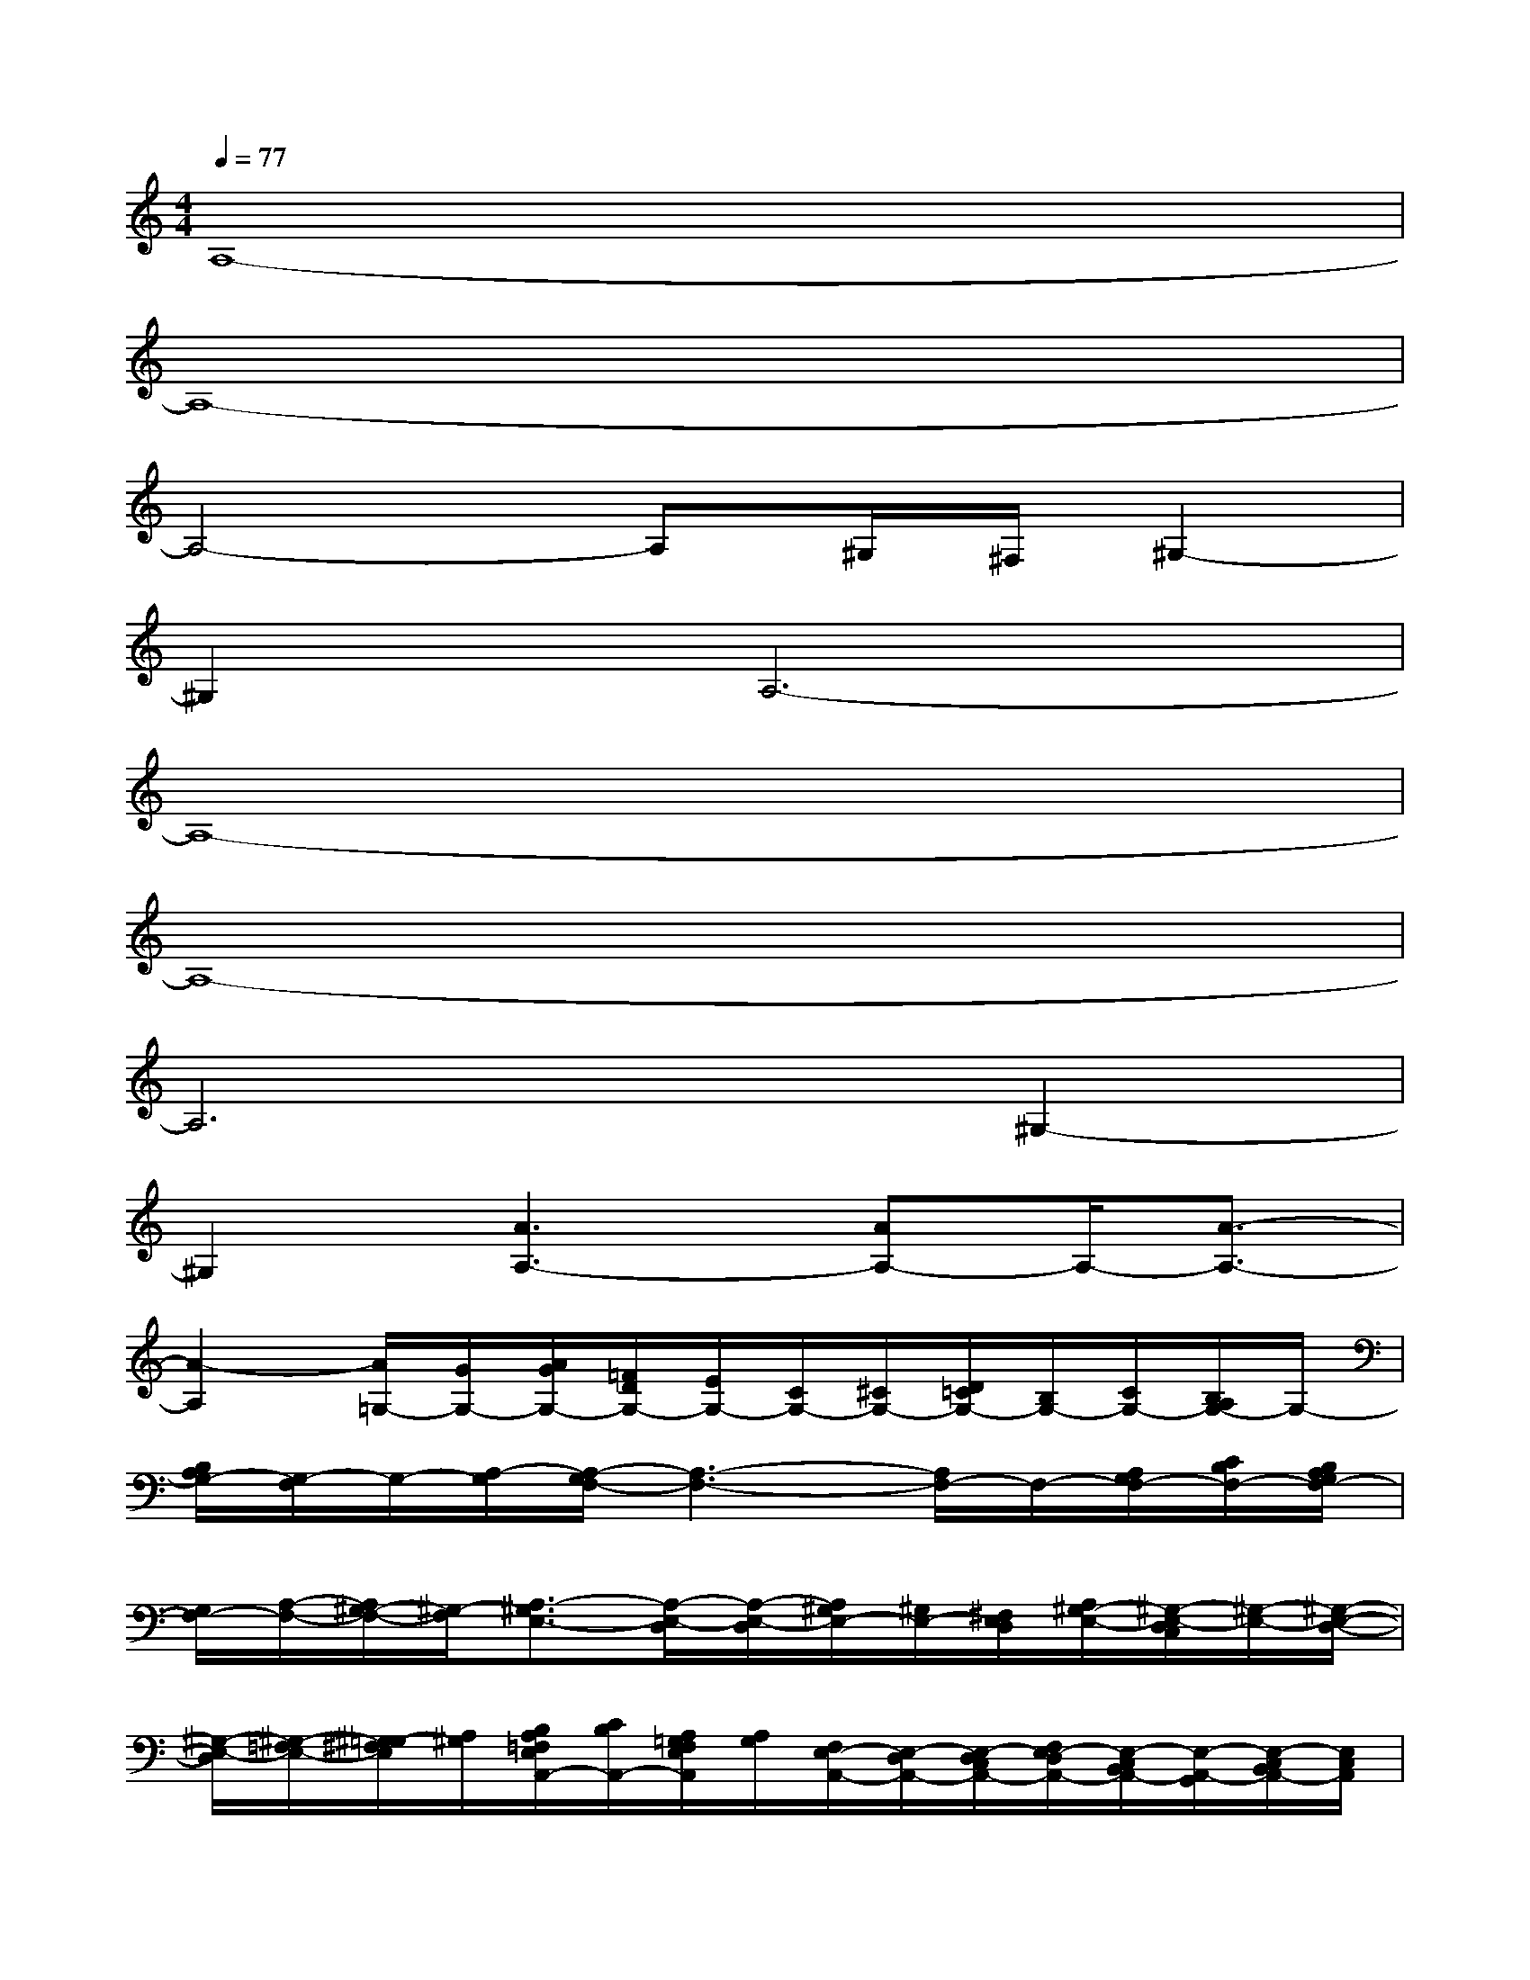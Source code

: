 X:1
T:
M:4/4
L:1/8
Q:1/4=77
K:C%0sharps
V:1
A,8-|
A,8-|
A,4-A,^G,/2^F,/2^G,2-|
^G,2A,6-|
A,8-|
A,8-|
A,6^G,2-|
^G,2[A3A,3-][AA,-]A,/2-[A3/2-A,3/2-]|
[A2-A,2][A/2=G,/2-][G/2G,/2-][A/2G/2G,/2-][=F/2D/2G,/2-][E/2G,/2-][C/2G,/2-][^C/2G,/2-][D/2=C/2G,/2-][B,/2G,/2-][C/2G,/2-][B,/2A,/2G,/2-]G,/2-|
[B,/2A,/2G,/2-][G,/2-F,/2]G,/2-[A,/2-G,/2][A,/2-G,/2F,/2-][A,3-F,3-][A,/2F,/2-]F,/2-[A,/2G,/2F,/2-][C/2B,/2F,/2-][B,/2A,/2G,/2F,/2-]|
[G,/2F,/2-][A,/2-F,/2-][A,/2^G,/2-F,/2-][^G,/2-F,/2][A,3/2-^G,3/2E,3/2-][A,/2-E,/2-D,/2][A,/2-E,/2-D,/2][A,/2^G,/2E,/2-][^G,/2E,/2-][^F,/2E,/2D,/2][A,/2^G,/2-E,/2-][^G,/2-E,/2-D,/2C,/2][^G,/2-E,/2-][^G,/2-E,/2-D,/2-]|
[^G,/2-E,/2-D,/2][^G,/2-=F,/2E,/2-][^G,/2-=G,/2^F,/2E,/2][A,/2^G,/2][B,/2A,/2=F,/2E,/2A,,/2-][C/2B,/2A,,/2-][A,/2=G,/2F,/2E,/2A,,/2][A,/2G,/2][F,/2E,/2-A,,/2-][E,/2-D,/2A,,/2-][E,/2-D,/2C,/2A,,/2-][F,/2E,/2-D,/2A,,/2-][E,/2-C,/2B,,/2A,,/2-][E,/2-A,,/2-G,,/2][E,/2-C,/2B,,/2A,,/2-][E,/2C,/2A,,/2]|
[A,/2-E,/2D,/2][A,/2D,/2C,/2]E,/2-[F,/2E,/2][G,/2F,/2D,/2][B,/2A,/2][B,/2A,/2G,/2D,/2][C/2B,/2][C/2D,/2-G,,/2-][E/2D/2D,/2-G,,/2-][D/2C/2D,/2-G,,/2-][E/2D/2D,/2-G,,/2-][G/2F/2D,/2-G,,/2-][B/2A/2D,/2-G,,/2-][A/2G/2D,/2G,,/2][A/2G/2F/2]|
[B/2A/2D,/2-G,,/2-][G/2G/2F/2D,/2-G,,/2-][B/2F/2D,/2-G,,/2-][F/2E/2D,/2G,,/2][G/2C,/2-F,,/2-][F/2E/2C,/2-F,,/2-][F/2D/2D/2C,/2-F,,/2-][D/2C/2C,/2-F,,/2-][E/2D/2C,/2-F,,/2-][C/2C,/2-F,,/2-][B,/2A,/2G,/2C,/2-F,,/2-][B,/2A,/2C,/2-F,,/2-][C/2^A,/2=A,/2C,/2-A,,/2-F,,/2-][G,/2F,/2C,/2-A,,/2-F,,/2-][A,/2G,/2C,/2-A,,/2-F,,/2-][F,/2C,/2A,,/2F,,/2-]|
[E,/2D,/2-F,,/2-][E,/2D,/2-C,/2F,,/2-][F,/2E,/2D,/2-F,,/2-][D,/2C,/2B,,/2-F,,/2][C,/2B,,/2-E,,/2-][D,/2B,,/2-E,,/2-][E,/2B,,/2E,,/2-][F,/2D,/2-E,,/2-][G,/2D,/2-E,,/2-][^G,/2D,/2-E,,/2-][A,/2D,/2E,,/2-][B,/2E,,/2-][C/2E,/2-E,,/2-][B,/2A,/2E,/2-E,,/2-][B,-E,-E,,-]|
[B,3/2E,3/2-E,,3/2-][E,/2E,,/2]x6